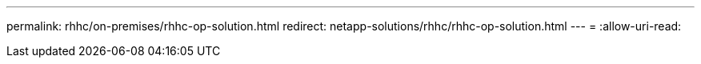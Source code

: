 ---
permalink: rhhc/on-premises/rhhc-op-solution.html 
redirect: netapp-solutions/rhhc/rhhc-op-solution.html 
---
= 
:allow-uri-read: 


